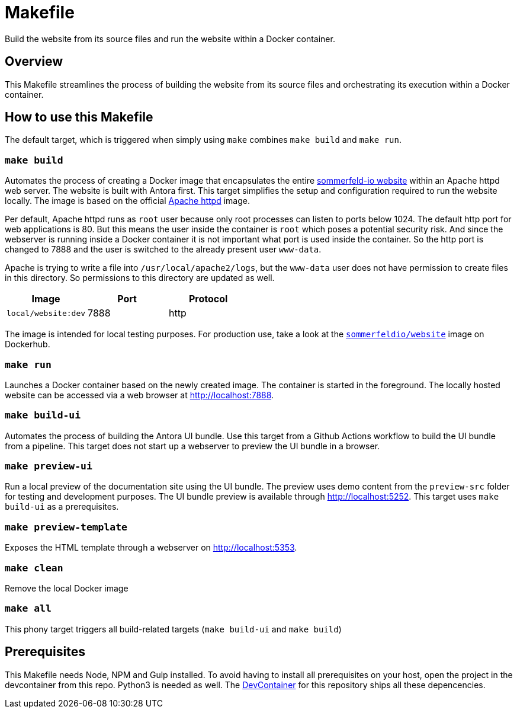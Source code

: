 = Makefile

Build the website from its source files and run the website within a Docker container.

== Overview

This Makefile streamlines the process of building the website from its
source files and orchestrating its execution within a Docker container.

== How to use this Makefile

The default target, which is triggered when simply using `make` combines `make build`
and `make run`.

=== `make build`

Automates the process of creating a Docker image that encapsulates the entire
link:https://www.sommerfeld.io[sommerfeld-io website] within an Apache httpd web server. The
website is built with Antora first. This target simplifies the setup and configuration required
to run the website locally. The image is based on the official link:https://hub.docker.com/_/httpd[Apache httpd]
image.

Per default, Apache httpd runs as `root` user because only root processes can listen to ports
below 1024. The default http port for web applications is 80. But this means the user inside the
container is `root` which poses a potential security risk. And since the webserver is running
inside a Docker container it is not important what port is used inside the container. So the http
port is changed to 7888 and the user is switched to the already present user `www-data`.

Apache is trying to write a file into `/usr/local/apache2/logs`, but the `www-data` user does
not have permission to create files in this directory. So permissions to this directory are
updated as well.

|===
| Image | Port | Protocol

| `local/website:dev`
| 7888
| http
|===

The image is intended for local testing purposes. For production use, take a look at the
link:https://hub.docker.com/r/sommerfeldio/website[`sommerfeldio/website`] image on
Dockerhub.

=== `make run`

Launches a Docker container based on the newly created image. The container is started in the
foreground. The locally hosted website can be accessed via a web browser at http://localhost:7888.

=== `make build-ui`

Automates the process of building the Antora UI bundle. Use this target from a Github Actions
workflow to build the UI bundle from a pipeline. This target does not start up a webserver to
preview the UI bundle in a browser.

=== `make preview-ui`

Run a local preview of the documentation site using the UI bundle. The preview uses demo
content from the `preview-src` folder for testing and development purposes. The UI bundle
preview is available through http://localhost:5252. This target uses `make build-ui`
as a prerequisites.

=== `make preview-template`

Exposes the HTML template through a webserver on http://localhost:5353.

=== `make clean`

Remove the local Docker image

=== `make all`

This phony target triggers all build-related targets (`make build-ui` and `make build`)

== Prerequisites

This Makefile needs Node, NPM and Gulp installed. To avoid having to install all
prerequisites on your host, open the project in the devcontainer from this repo. Python3
is needed as well. The xref:AUTO-GENERATED:-devcontainer/Dockerfile.adoc[DevContainer]
for this repository ships all these depencencies.

